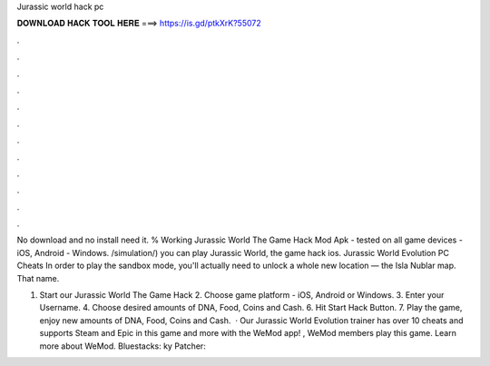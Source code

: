 Jurassic world hack pc



𝐃𝐎𝐖𝐍𝐋𝐎𝐀𝐃 𝐇𝐀𝐂𝐊 𝐓𝐎𝐎𝐋 𝐇𝐄𝐑𝐄 ===> https://is.gd/ptkXrK?55072



.



.



.



.



.



.



.



.



.



.



.



.

No download and no install need it. % Working Jurassic World The Game Hack Mod Apk - tested on all game devices - iOS, Android - Windows. /simulation/) you can play Jurassic World, the game hack ios. Jurassic World Evolution PC Cheats In order to play the sandbox mode, you'll actually need to unlock a whole new location — the Isla Nublar map. That name.

1. Start our Jurassic World The Game Hack 2. Choose game platform - iOS, Android or Windows. 3. Enter your Username. 4. Choose desired amounts of DNA, Food, Coins and Cash. 6. Hit Start Hack Button. 7. Play the game, enjoy new amounts of DNA, Food, Coins and Cash.  · Our Jurassic World Evolution trainer has over 10 cheats and supports Steam and Epic  in this game and more with the WeMod app! , WeMod members play this game. Learn more about WeMod. Bluestacks: ky Patcher: 
